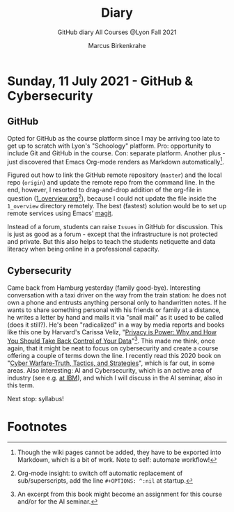 #+TITLE:Diary
#+AUTHOR:Marcus Birkenkrahe
#+SUBTITLE:GitHub diary All Courses @Lyon Fall 2021
#+OPTIONS: ^:nil toc:1
* Sunday, 11 July 2021 - GitHub & Cybersecurity
** GitHub
Opted for GitHub as the course platform since I may be arriving too
late to get up to scratch with Lyon's "Schoology" platform. Pro:
opportunity to include Git and GitHub in the course. Con: separate
platform. Another plus - just discovered that Emacs Org-mode renders
as Markdown automatically[fn:1]. 

Figured out how to link the GitHub remote repository (~master~) and
the local repo (~origin~) and update the remote repo from the command
line. In the end, however, I resorted to drag-and-drop addition of the
org-file in question ([[https://github.com/birkenkrahe/dsc101/blob/main/1_overview/1_overview.org][1_overview.org]][fn:2]), because I could not update the
file inside the ~1_overview~ directory remotely. The best (fastest)
solution would be to set up remote services using Emacs' [[https://magit.vc/][magit]].

Instead of a forum, students can raise ~Issues~ in GitHub for
discussion. This is just as good as a forum - except that the
infrastructure is not protected and private. But this also helps to
teach the students netiquette and data literacy when being online in a
professional capacity. 

** Cybersecurity

Came back from Hamburg yesterday (family good-bye). Interesting
conversation with a taxi driver on the way from the train station: he
does not own a phone and entrusts anything personal only to
handwritten notes. If he wants to share something personal with his
friends or family at a distance, he writes a letter by hand and mails
it via "snail mail" as it used to be called (does it still?). He's
been "radicalized" in a way by media reports and books like this one
by Harvard's Carissa Veliz, "[[https://www.harvard.com/book/privacy_is_power/][Privacy is Power: Why and How You Should
Take Back Control of Your Data]]"[fn:3]. This made me think, once again,
that it might be neat to focus on cybersecurity and create a course
offering a couple of terms down the line. I recently read this 2020
book on "[[https://www.packtpub.com/product/cyber-warfare-truth-tactics-and-strategies/9781839216992][Cyber Warfare-Truth, Tactics, and Strategies]]", which is far
out, in some areas. Also interesting: AI and Cybersecurity, which is
an active area of industry (see e.g. [[https://www.ibm.com/security/artificial-intelligence][at IBM]]), and which I will discuss
in the AI seminar, also in this term.

Next stop: syllabus!

* Footnotes

[fn:3]An excerpt from this book might become an assignment for this
course and/or for the AI seminar.

[fn:2]Org-mode insight: to switch off automatic replacement of
sub/superscripts, add the line ~#+OPTIONS: ^:nil~ at startup.

[fn:1]Though the wiki pages cannot be added, they have to be exported
into Markdown, which is a bit of work. Note to self: automate workflow!
